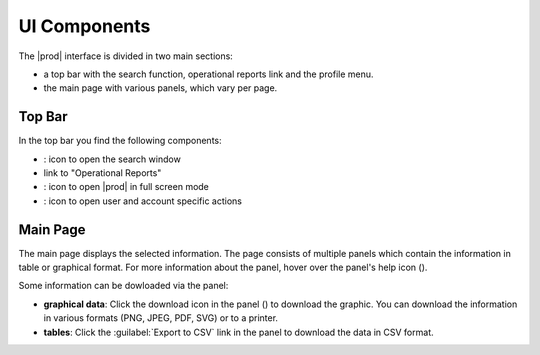 .. |search| image:: ../_static/search.png

.. |full_screen| image:: ../_static/full_screen.png

.. |peregrine_avatar| image:: ../_static/peregrine_avatar.png

.. |csh_help| image:: ../_static/csh_help.png

.. |download_graph| image:: ../_static/download_graph.png

.. _ui_components:

UI Components
=============

The |prod| interface is divided in two main sections:

* a top bar with the search function, operational reports link and the profile menu.
* the main page with various panels, which vary per page.


Top Bar
-------

In the top bar you find the following components:

* |search|: icon to open the search window
* link to "Operational Reports"
* |full_screen|: icon to open |prod| in full screen mode
* |peregrine_avatar|: icon to open user and account specific actions 


Main Page
---------

The main page displays the selected information. The page consists of multiple panels which contain the
information in table or graphical format. For more information about the panel, hover over the panel's
help icon (|csh_help|).

Some information can be dowloaded via the panel:

* **graphical data**: Click the download icon in the panel (|download_graph|) to download the graphic.
  You can download the information in various formats (PNG, JPEG, PDF, SVG) or to a printer.
* **tables**: Click the :guilabel:`Export to CSV` link in the panel to download the data in CSV format.

